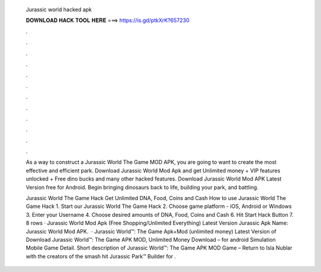   Jurassic world hacked apk
  
  
  
  𝐃𝐎𝐖𝐍𝐋𝐎𝐀𝐃 𝐇𝐀𝐂𝐊 𝐓𝐎𝐎𝐋 𝐇𝐄𝐑𝐄 ===> https://is.gd/ptkXrK?657230
  
  
  
  .
  
  
  
  .
  
  
  
  .
  
  
  
  .
  
  
  
  .
  
  
  
  .
  
  
  
  .
  
  
  
  .
  
  
  
  .
  
  
  
  .
  
  
  
  .
  
  
  
  .
  
  As a way to construct a Jurassic World The Game MOD APK, you are going to want to create the most effective and efficient park. Download Jurassic World Mod Apk and get Unlimited money + VIP features unlocked + Free dino bucks and many other hacked features. Download Jurassic World Mod APK Latest Version free for Android. Begin bringing dinosaurs back to life, building your park, and battling.
  
  Jurassic World The Game Hack Get Unlimited DNA, Food, Coins and Cash How to use Jurassic World The Game Hack 1. Start our Jurassic World The Game Hack 2. Choose game platform - iOS, Android or Windows 3. Enter your Username 4. Choose desired amounts of DNA, Food, Coins and Cash 6. Hit Start Hack Button 7. 8 rows · Jurassic World Mod Apk (Free Shopping/Unlimited Everything) Latest Version Jurassic Apk Name: Jurassic World Mod APK.  · Jurassic World™: The Game Apk+Mod (unlimited money) Latest Version of Download Jurassic World™: The Game APK MOD, Unlimited Money Download – for android Simulation Mobile Game Detail. Short description of Jurassic World™: The Game APK MOD Game – Return to Isla Nublar with the creators of the smash hit Jurassic Park™ Builder for .
